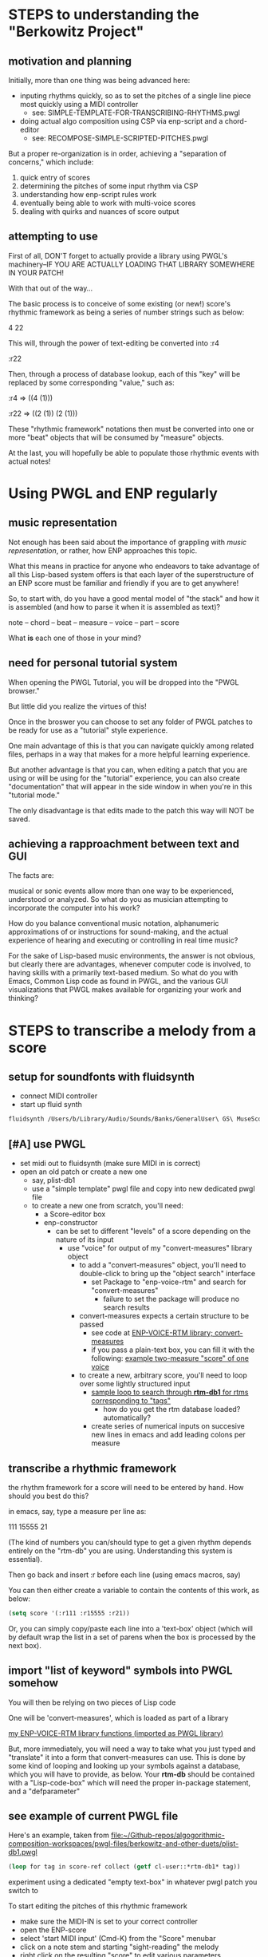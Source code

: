 * STEPS to understanding the "Berkowitz Project"

** motivation and planning
Initially, more than one thing was being advanced here:
- inputing rhythms quickly, so as to set the pitches of a single line
  piece most quickly using a MIDI controller
  - see: SIMPLE-TEMPLATE-FOR-TRANSCRIBING-RHYTHMS.pwgl
- doing actual algo composition using CSP via enp-script and a chord-editor
  - see: RECOMPOSE-SIMPLE-SCRIPTED-PITCHES.pwgl

But a proper re-organization is in order, achieving a "separation of
concerns," which include:

1. quick entry of scores
2. determining the pitches of some input rhythm via CSP
3. understanding how enp-script rules work
4. eventually being able to work with multi-voice scores
5. dealing with quirks and nuances of score output


** attempting to use
First of all, DON'T forget to actually provide a library using PWGL's machinery--IF YOU ARE ACTUALLY LOADING THAT LIBRARY SOMEWHERE IN YOUR PATCH!

With that out of the way...

The basic process is to conceive of some existing (or new!) score's rhythmic framework as being a series of number strings such as below:

4
22

This will, through the power of text-editing be converted into
:r4 

:r22 

Then, through a process of database lookup, each of this "key" will be replaced by some corresponding "value," such as:

:r4 => ((4 (1)))

:r22 => ((2 (1)) (2 (1)))

These "rhythmic framework" notations then must be converted into one or more "beat" objects that will be consumed by "measure" objects.

At the last, you will hopefully be able to populate those rhythmic events with actual notes!

* Using PWGL and ENP regularly
** music representation
Not enough has been said about the importance of grappling with /music representation/, or rather, how ENP approaches this topic.

What this means in practice for anyone who endeavors to take advantage of all this Lisp-based system offers is that each layer of the superstructure of an ENP score must be familiar and friendly if you are to get anywhere!

So, to start with, do you have a good mental model of "the stack" and how it is assembled (and how to parse it when it is assembled as text)?

note -- chord -- beat -- measure -- voice -- part -- score

What *is* each one of those in your mind?
** need for personal tutorial system
When opening the PWGL Tutorial, you will be dropped into the "PWGL browser." 

But little did you realize the virtues of this!

Once in the broswer you can choose to set any folder of PWGL patches to be ready for use as a "tutorial" style experience.

One main advantage of this is that you can navigate quickly among related files, perhaps in a way that makes for a more helpful learning experience.

But another advantage is that you can, when editing a patch that you are using or will be using for the "tutorial" experience, you can also create "documentation" that will appear in the side window in when you're in this "tutorial mode."

The only disadvantage is that edits made to the patch this way will NOT be saved.
** achieving a rapproachment between text and GUI
The facts are:

musical or sonic events allow more than one way to be experienced, understood or analyzed. So what do you as musician attempting to incorporate the computer into his work?

How do you balance conventional music notation, alphanumeric approximations of or instructions for sound-making, and the actual experience of hearing and executing or controlling in real time music?

For the sake of Lisp-based music environments, the answer is not obvious, but clearly there are advantages, whenever computer code is involved, to having skills with a primarily text-based medium. So what do you with Emacs, Common Lisp code as found in PWGL, and the various GUI visualizations that PWGL makes available for organizing your work and thinking?


* STEPS to transcribe a melody from a score
  :PROPERTIES:
  :ID:       D3EAAF33-EC29-43DA-A1A4-3A1EF1C25A3C
  :END:
** setup for soundfonts with fluidsynth 
- connect MIDI controller
- start up fluid synth
#+BEGIN_SRC bash
fluidsynth /Users/b/Library/Audio/Sounds/Banks/GeneralUser\ GS\ MuseScore\ v1.442.sf2
#+END_SRC
** [#A] use PWGL
 - set midi out to fluidsynth (make sure MIDI in is correct)
 - open an old patch or create a new one
   - say, plist-db1
   - use a "simple template" pwgl file and copy into new dedicated
     pwgl file
   - to create a new one from scratch, you'll need:
     - a Score-editor box
     - enp-constructor
       - can be set to different "levels" of a score depending on the
         nature of its input
         - use "voice" for output of my "convert-measures" library object
           - to add a "convert-measures" object, you'll need to
             double-click to bring up the "object search" interface
             - set Package to "enp-voice-rtm" and search for "convert-measures"
               - failure to set the package will produce no search results
           - convert-measures expects a certain structure to be passed
             - see code at [[id:995AEADF-6765-44D4-BE56-246FAF74CB4F][ENP-VOICE-RTM library; convert-measures]]
             - if you pass a plain-text box, you can fill it with the
               following: [[id:CC7F6DB2-9723-4D60-BE66-CC1EFA843303][example two-measure "score" of one voice]]
           - to create a new, arbitrary score, you'll need to loop
             over some lightly structured input
             - [[id:E7B09E73-A58F-4025-B05D-562984779F49][sample loop to search through *rtm-db1* for rtms corresponding to "tags"]]
               - how do you get the rtm database loaded? automatically?
             - create series of numerical inputs on succesive new
               lines in emacs and add leading colons per measure
** transcribe a rhythmic framework
the rhythm framework for a score will need to be entered by hand. How should you best do this?

in emacs, say, type a measure per line as:

111
15555
21

(The kind of numbers you can/should type to get a given rhythm depends entirely on the "rtm-db" you are using. Understanding this system is essential).

Then go back and insert :r before each line (using emacs macros, say)

You can then either create a variable to contain the contents of this work, as below:


#+BEGIN_SRC lisp
(setq score '(:r111 :r15555 :r21))
#+END_SRC

Or, you can simply copy/paste each line into a 'text-box' object (which will by default wrap the list in a set of parens when the box is processed by the next box).

** import "list of keyword" symbols into PWGL somehow
You will then be relying on two pieces of Lisp code

One will be 'convert-measures', which is loaded as part of a library

[[id:9FA05B93-BA7A-4DCB-853D-9D7B65366F9C][my ENP-VOICE-RTM library functions (imported as PWGL library)]]

But, more immediately, you will need a way to take what you just typed
and "translate" it into a form that convert-measures can use. This is
done by some kind of looping and looking up your symbols against a database,
which you will have to provide, as below. Your *rtm-db* should be
contained with a "Lisp-code-box" which will need the proper in-package
statement, and a "defparameter"

** see example of current PWGL file
Here's an example, taken from [[file:plist-db1.pwgl][file:~/Github-repos/algogorithmic-composition-workspaces/pwgl-files/berkowitz-and-other-duets/plist-db1.pwgl]]

#+BEGIN_SRC lisp
(loop for tag in score-ref collect (getf cl-user::*rtm-db1* tag))
#+END_SRC

experiment using a dedicated "empty text-box" in whatever pwgl patch
you switch to

To start editing the pitches of this rhythmic framework

- make sure the MIDI-IN is set to your correct controller
- open the ENP-score
- select 'start MIDI input' (Cmd-K) from the "Score" menubar
- click on a note stem and starting "sight-reading" the melody
- right click on the resulting "score" to edit various parameters
  - Tempo
- export (as MIDI, XML?) from the File menu
- convert to wav via command line?
  - use timidity
#+BEGIN_SRC bash
timidity -Ow ~/Google\ Drive/Audio_uploads/wav-file-uploads/odd-gappy-minor-arp.mid -o ~/Google\ Drive/Audio_uploads/wav-file-uploads/odd-gappy-minor-arp.wav
#+END_SRC
- make sure you save to a desirable directory and convert into a
  desirable directory
  - open Google Drive in the background ensure 'cloud' syncing


* Common Lisp and PWGL work toward algorithmic composition
  :PROPERTIES:
  :ID:       EE7143F7-E35C-4141-921B-4E271CC8A7E3
  :END:
WRT to major (incremental) development
** Files (see project-overview.org as well)
/Users/b/Github-repos/algogorithmic-composition-workspaces/pwgl-files/berkowitz-and-other-duets/

- README.org
  - this file
- project-overview.org

- rtm-reference.org

- recompose-simple-scripted-pitches.pwgl
  - see project-overview.org: [[id:F8956FC2-0518-44EB-8F99-7CC95D8551DA][recompose-simple-scripted-pitches.pwgl]]
  - uses a handful of rtms and an abstraction for voicing pitch-class
    sets
  - realizes pitches in a score-editor with an enp-script box

berkowitz-duets-1.pwgl
mozart-duet-rhythms.pwgl
plist-db1.pwgl

- rtm-database.lisp
  - not needed by particular patch, but holds formatted past work that
    can be copied?

** start fluidsynth before PWGL
call from command line with soundfont argument such as

~/Library/Audio/Sounds/Banks/GeneralUser\ GS\ MuseScore\ v1.442.sf2

** STEPS for recompose-simple-scripted-pitches 
*** TODO figure out how to quickly enter new rtms
*** STEPS to quickly export MIDI version (to Audio_Uploads)
of score and convert to audio via timidity in bash
ex. 
#+BEGIN_SRC bash
timidity -Ow ~/Google\ Drive/Audio_uploads/wav-file-uploads/odd-gappy-minor-arp.mid -o ~/Google\ Drive/Audio_uploads/wav-file-uploads/odd-gappy-minor-arp.wav
#+END_SRC
Can be called from EMACS shell (even in babel bash block?)


* developing a library of shortcut notations
[2016-10-24 Mon]
for now, see [[id:61A55E31-3845-4C21-96AA-EEB7923C03CC][canon of basic 4/4 rhythms (whole, half, dotted-half, quarters, eighths)]]

** issues to deal with 
   :PROPERTIES:
   :ID:       135AB3A6-99E8-4CB7-9CAC-684DEFA94706
   :END:

- pick-up measures
- rests
- dotted notes
- regex looping would be better than relying on kmacros?
- consider editing a pwgl "in-place" in emacs, via text?
- stemming and connecting eighths/sixteenths
- not forgetting the original pwgl "ENP" score-format details
  - when it comes to doing multiple parts/lines/chords
- clefs
- key signatures and accidentials
  - part of the Preferences?
    - Tools:Preference Settings
    - Settings:Document Preferences
      - Alterations
	- Alterations Mapping (flats)
    - Settings:ENP Application Preferences
- metronome settings
- layout, measures/systems per page



